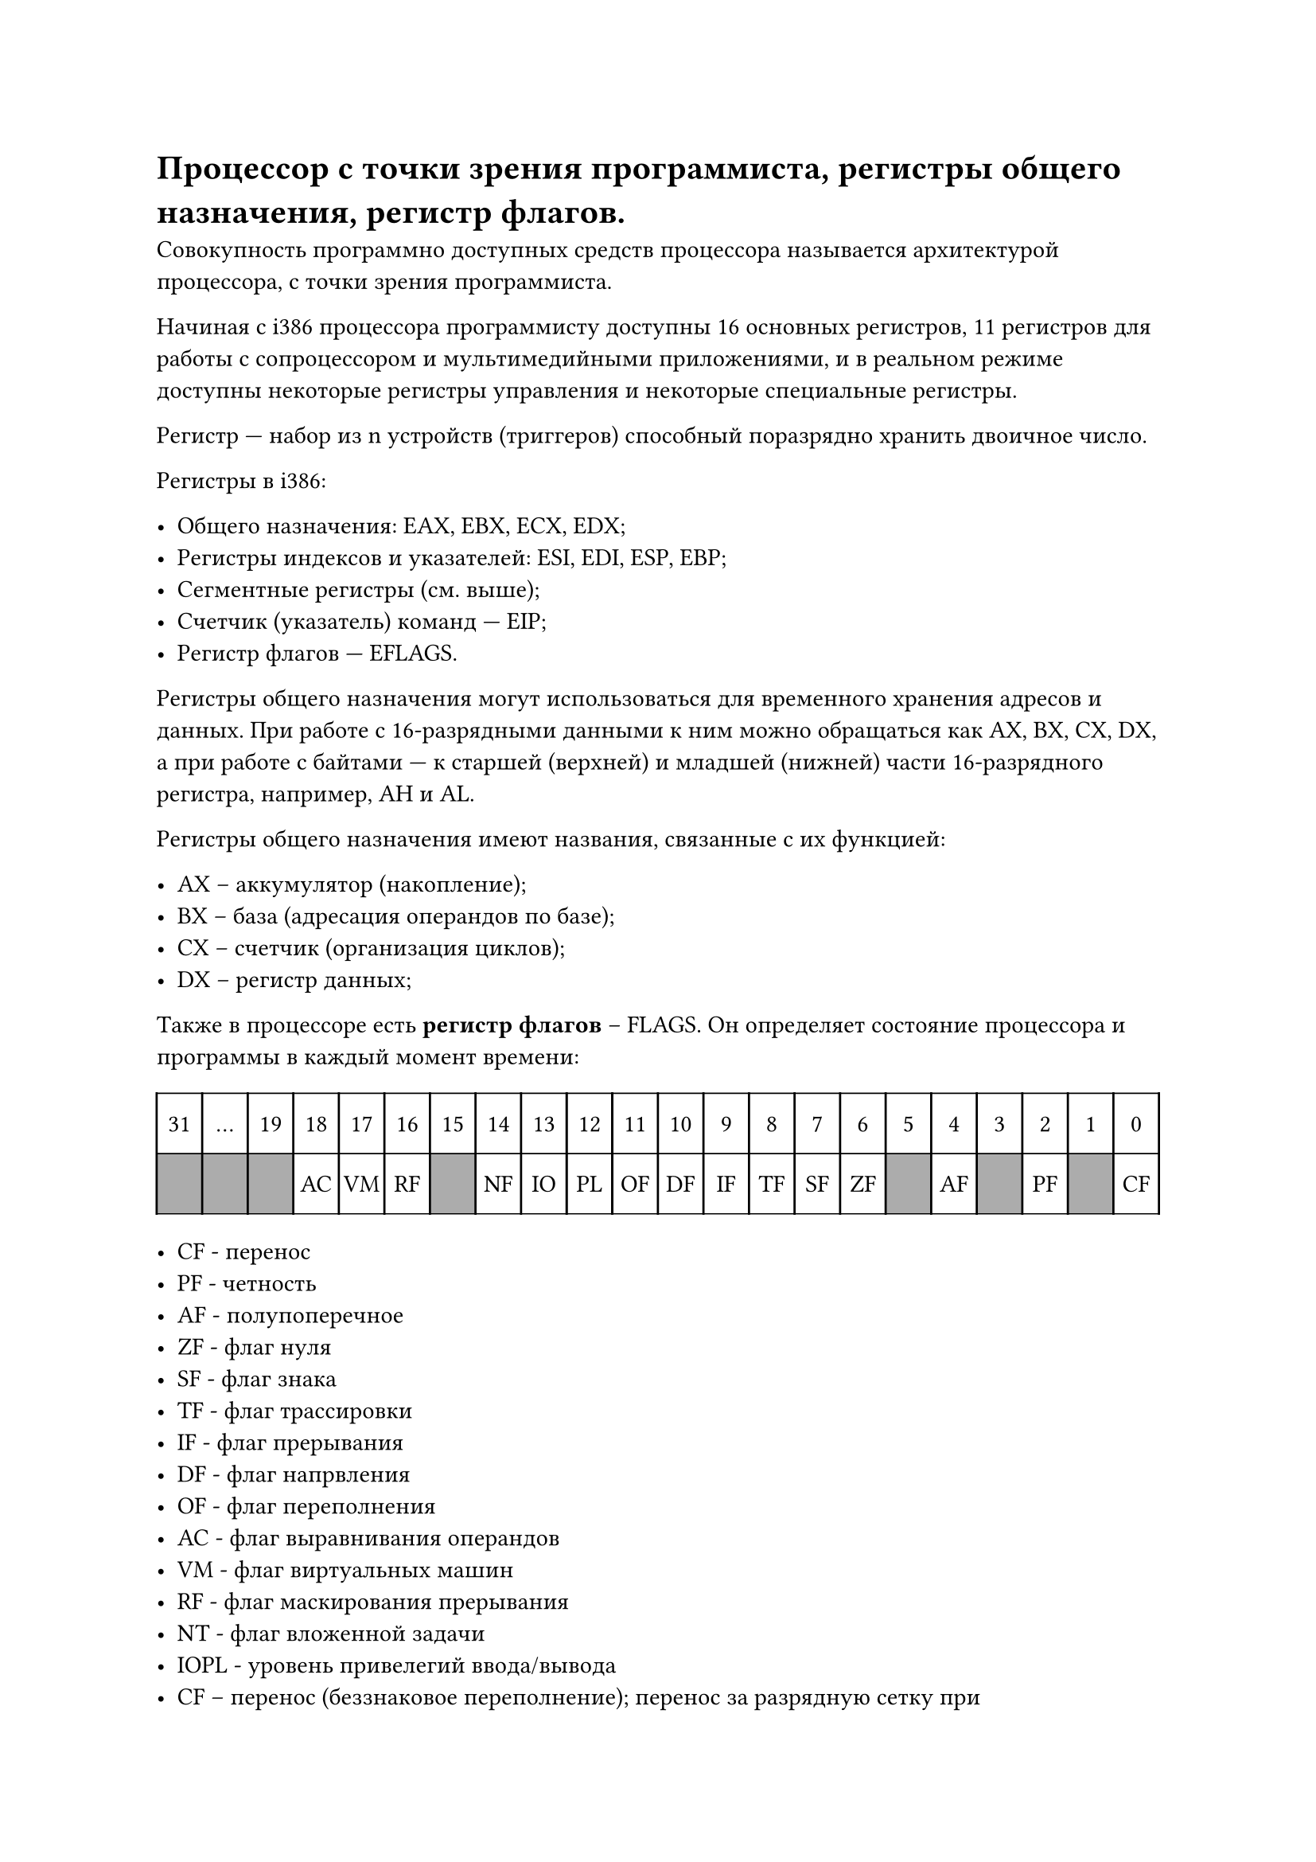 = Процессор с точки зрения программиста, регистры общего назначения, регистр флагов.

Совокупность программно доступных средств процессора называется архитектурой процессора, с точки зрения программиста.

Начиная с i386 процессора программисту доступны 16 основных регистров, 11
регистров для работы с сопроцессором и мультимедийными приложениями, и
в реальном режиме доступны некоторые регистры управления и некоторые специальные регистры.

Регистр — набор из n устройств (триггеров) способный поразрядно хранить
двоичное число.

Регистры в i386:

- Общего назначения: EAX, EBX, ECX, EDX;
- Регистры индексов и указателей: ESI, EDI, ESP, EBP;
- Сегментные регистры (см. выше);
- Счетчик (указатель) команд — EIP;
- Регистр флагов — EFLAGS.

Регистры общего назначения могут использоваться для временного хранения адресов и данных. При работе с 16-разрядными данными к ним можно обращаться как
AX, BX, CX, DX, а при работе с байтами — к старшей (верхней) и младшей (нижней)
части 16-разрядного регистра, например, AH и AL.

Регистры общего назначения имеют названия, связанные с их функцией:

- AX -- аккумулятор (накопление);
- BX -- база (адресация операндов по базе);
- CX -- счетчик (организация циклов);
- DX -- регистр данных;

Также в процессоре есть *регистр флагов* -- FLAGS. Он определяет состояние
процессора и программы в каждый момент времени:

#set table.hline(stroke: .6pt)
#table(
  columns: 22,
  stroke: none,
  inset: 10pt,
  align: center,
  table.hline(),
  table.header(
    [31],
    [...],
    [19],
    [18],
    [17],
    [16],
    [15],
    [14],
    [13],
    [12],
    [11],
    [10],
    [9],
    [8],
    [7],
    [6],
    [5],
    [4],
    [3],
    [2],
    [1],
    [0],
  ),
  table.hline(),
  table.vline(x: 0),
  table.vline(x: 1),
  table.vline(x: 2),
  table.vline(x: 3),
  table.vline(x: 4),
  table.vline(x: 5),
  table.vline(x: 6),
  table.vline(x: 7),
  table.vline(x: 8),
  table.vline(x: 9),
  table.vline(x: 10),
  table.vline(x: 11),
  table.vline(x: 12),
  table.vline(x: 13),
  table.vline(x: 14),
  table.vline(x: 15),
  table.vline(x: 16),
  table.vline(x: 17),
  table.vline(x: 18),
  table.vline(x: 19),
  table.vline(x: 20),
  table.vline(x: 21),
  table.vline(x: 22),
  
  table.cell(fill: rgb("#acacac"))[], 
  table.cell(fill: rgb("#acacac"))[], 
  table.cell(fill: rgb("#acacac"))[],
  [AC], [VM], [RF],
  table.cell(fill: rgb("#acacac"))[],
  [NF],[IO],[PL],[OF],[DF],[IF],[TF],[SF],[ZF],
  table.cell(fill: rgb("#acacac"))[],
  [AF],
  table.cell(fill: rgb("#acacac"))[],
  [PF],
  table.cell(fill: rgb("#acacac"))[],
  [CF],
  table.hline()  
)

- CF - перенос
- PF - четность
- AF - полупоперечное
- ZF - флаг нуля
- SF - флаг знака
- TF - флаг трассировки
- IF - флаг прерывания
- DF - флаг напрвления
- ОF - флаг переполнения
- AC - флаг выравнивания операндов 
- VM - флаг виртуальных машин 
- RF - флаг маскирования прерывания
- NT - флаг вложенной задачи
- IOPL - уровень привелегий ввода/вывода
- CF -- перенос (беззнаковое переполнение); перенос за разрядную сетку при
сложении, заем для старшего разряда при вычитании. Пример для 4-битных
регистров:
$1111_2 + 0001_2 = 0000_2, C F = 1$

$0000_2 − 0001_2 = 0000_2 + 1111_2 = 1111_2, C F = 1$

- PF -- четность; 1, если в младшем байте результата содержится четное число
единиц;
- AF -- переполнение половины байта (Auxiliary Flag); устанавливается в 1, если при сложении происходит перенос из 3-го разряда в 4-й или если при вычитании происходит заем из 4-го разряда в 3-й.
- ZF -- флаг нуля; устанавливается в 1, если результат равен 0.
- SF -- флаг знака; равен знаковому разряду результата.
- TF -- трассировка; прерывать работу процессора после каждой команды.
- DF -- обработка строк; если DF = 0, то обработка идет в направлении увеличения адресов, если DF = 1, то обработка в направлении уменьшения адресов.
- OF -- знаковое переполнение; 1, если в результате знаковой операции произошло переполнение. То есть если у обоих операндов знаковые биты равны одному значению, а после выполнения операции результат имеет другое значение
знакового бита. Пример для 4-битных регистров:

$0100_2 + 0100_2 = 1000_2, O F = 1$

$1000_2 + 1000_2 = 0000_2, O F = 1$

- IOPL -- если уровень привелегий для текущей программы меньше или равен значению IOPL, то программе разрешены операции ввода/вывода (инструкции in и out). На 8086 и i186 этот флаг всегда равен 1.
- NT -- режим работы вложенных задач.
- RF -- маскирование некоторых прерываний процессора.
- VM -- защищенный режим или режим виртуальной машины.
- AC -- если 1 и адреса операндов длиной в слово или двойное слово не кратны 2 и 4 соответственно, происходит ошибка.
Замечание: при выполнении беззнаковых операций, флаг OF не дает никакой полезной информации, только CF. Аналогично, при выполнении знаковых операций,
при проверке на ошибки, имеет значение только флаг OF.

Еще одно: непонятный флаг IOPL по идее контролирует выполнения операций
ввода/вывода на кольцах ОС (RINGs). То есть если IOPL = 2, то коду на кольцах 0,
1 и 2 будет разрешено выполнять ввод и вывод. Получается, что в презентации (по
крайней в той версии, которая у меня на руках) ошибка.

